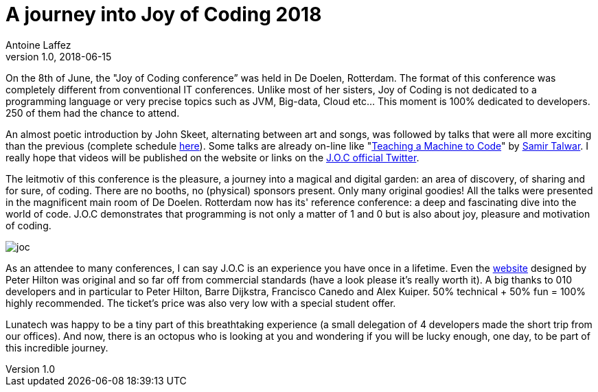 = A journey into Joy of Coding  2018
Antoine Laffez
v1.0, 2018-06-15
:title: A journey into Joy of Coding  2018
:tags: [event]

On the 8th of June, the "Joy of Coding conference” was held in De Doelen, Rotterdam. The format of this conference was completely different from conventional IT conferences. Unlike most of her sisters, Joy of Coding is not dedicated to a programming language or very precise topics such as JVM, Big-data, Cloud etc... This moment is 100% dedicated to developers. 250 of them had the chance to attend.

An almost poetic introduction by John Skeet, alternating between art and songs, was followed by talks that were all more exciting than the previous (complete schedule http://joyofcoding.org/2018/schedule.html[here]). Some talks are already on-line like "https://monospacedmonologues.com/2018/06/teaching-a-machine-to-code/[Teaching a Machine to Code]" by https://twitter.com/SamirTalwar[Samir Talwar]. I really hope that videos will be published on the website or links on the https://twitter.com/JoyOfCoding?lang=en[J.O.C official Twitter].

The leitmotiv of this conference is the pleasure, a journey into a magical and digital garden: an area of discovery, of sharing and for sure, of coding. There are no booths, no (physical) sponsors present. Only many original goodies! All the talks were presented in the magnificent main room of De Doelen. Rotterdam now has its' reference conference: a deep and fascinating dive into the world of code. J.O.C demonstrates that programming is not only a matter of 1 and 0 but is also about joy, pleasure and motivation of coding. 

image:../media/2018-06-15-a-journey-into-joy-of-coding-2018/joc.jpg[]

As an attendee to many conferences, I can say J.O.C is an experience you have once in a lifetime. Even the http://joyofcoding.org[website] designed by Peter Hilton was original and so far off from commercial standards (have a look please it's really worth it). A big thanks to 010 developers and in particular to Peter Hilton, Barre Dijkstra, Francisco Canedo and Alex Kuiper. 50% technical + 50% fun = 100% highly recommended. The ticket's price was also very low with a special student offer.

Lunatech was happy to be a tiny part of this breathtaking experience (a small delegation of 4 developers made the short trip from our offices). And now, there is an octopus who is looking at you and wondering if you will be lucky enough, one day, to be part of this incredible journey.